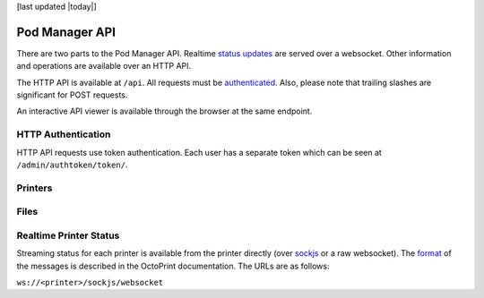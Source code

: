 [last updated |today|]

Pod Manager API
===============

There are two parts to the Pod Manager API. Realtime `status updates
<#realtime-printer-status>`_ are served over a websocket. Other
information and operations are available over an HTTP API.

The HTTP API is available at ``/api``. All requests must be
`authenticated <#http-authentication>`_. Also, please note that
trailing slashes are significant for POST requests.

An interactive API viewer is available through the browser at the same
endpoint.

HTTP Authentication
-------------------

HTTP API requests use token authentication. Each user has a separate
token which can be seen at ``/admin/authtoken/token/``.

.. http:any:: /api/

   The below apply to all API endpoints:

   :reqheader Authorization: Required. The format is the literal
      string ``Token`` followed by a space and then the authentication token.
   :statuscode 401: Authentication error.

Printers
--------

.. http:get:: /api/printers/

   List all printers.

   **Example response**:

   .. sourcecode:: http

    HTTP/1.1 200 OK
    Allow: GET, POST, HEAD, OPTIONS
    Content-Type: application/json
    Vary: Accept

    [
        {
            "id": 1,
            "restUrl": "http://pod.example.com/api/printers/1/",
            "url": "http://series1-10001:5000",
            "hostname": "series1-10001",
            "port": 5000
        },
        {
            "id": 2,
            "restUrl": "http://pod.example.com/api/printers/2/",
            "url": "http://series1-10002:5000",
            "hostname": "series1-10002",
            "port": 5001
        }
    ]


Files
-----

.. http:post:: /api/files/

   Upload a file to the Pod Manager. The response will contain a
   unique identifier. The request parameters should be in
   ``multipart/form-data`` format.

   **Example request**

   .. sourcecode:: http

    POST /api/files/ HTTP/1.1
    Authorization: Token 9246bc3063c6f5493a8373827a44faef19d42985
    Content-Type: multipart/form-data; boundary=----FormBoundary

    ----FormBoundary
    Content-Disposition: form-data; name="file"; filename="file.gcode"
    Content-Type: 

    [... file data ...]
    ----FormBoundary

   **Example reponse**:

   .. sourcecode:: http

    HTTP/1.1 201 Created
    Allow: GET, POST, HEAD, OPTIONS
    Content-Type: application/json
    Location: http://pod.example.com/api/files/22/
    Vary: Accept

    {
        "id": 22,
        "restUrl": "http://pod.example.com/api/files/22/",
        "file": "http://pod.example.com/uploads/file.gcode",
        "filename": "file.gcode",
        "createdAt": "2016-04-21T18:42:53.469470Z"
    }

   :formparam file: GCode file.
   :formparam filename: Ignored - stored filename is taken from the
                        multipart data.
   :resjson int id: Unique identifier.
   :resjson url restUrl: API endpoint for the object.
   :resjson url file: Link to the stored file.
   :resjson string filename: Read-only. The original filename of the upload.
   :resjson timestamp createdAt: Upload timestamp.
   :statuscode 201: Success.

.. http:get:: /api/files/

   View uploaded files.


Realtime Printer Status
-----------------------

Streaming status for each printer is available from the printer
directly (over `sockjs <https://github.com/sockjs/sockjs-client>`_ or
a raw websocket). The `format
<http://docs.octoprint.org/en/master/api/push.html>`_ of the messages
is described in the OctoPrint documentation. The URLs are as follows:

``ws://<printer>/sockjs/websocket``
